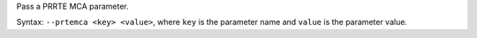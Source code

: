 .. -*- rst -*-

   Copyright (c) 2022-2024 Nanook Consulting  All rights reserved.
   Copyright (c) 2023 Jeffrey M. Squyres.  All rights reserved.

   $COPYRIGHT$

   Additional copyrights may follow

   $HEADER$

.. The following line is included so that Sphinx won't complain
   about this file not being directly included in some toctree

Pass a PRRTE MCA parameter.

Syntax: ``--prtemca <key> <value>``, where ``key`` is the parameter
name and ``value`` is the parameter value.
